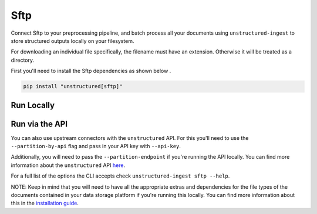 Sftp
==========
Connect Sftp to your preprocessing pipeline, and batch process all your documents using ``unstructured-ingest`` to store structured outputs locally on your filesystem.

For downloading an individual file specifically, the filename must have an extension. Otherwise it will be treated as a directory.

First you'll need to install the Sftp dependencies as shown below .

.. code:: shell

  pip install "unstructured[sftp]"

Run Locally
-----------

.. tabs::

   .. tab:: Shell

      .. code:: shell

        unstructured-ingest \
          sftp \
          --remote-url sftp://address:port/upload \
          --username foo \
          --password bar \
          --output-dir sftp-output \
          --num-processes 2 \
          --recursive \
          --verbose

   .. tab:: Python

      .. code:: python

        import os

        from unstructured.ingest.interfaces import (
            FsspecConfig,
            PartitionConfig,
            ProcessorConfig,
            ReadConfig,
        )
        from unstructured.ingest.runner import SftpRunner

        if __name__ == "__main__":
            runner = SftpRunner(
                processor_config=ProcessorConfig(
                    verbose=True,
                    output_dir="sftp-output",
                    num_processes=2,
                ),
                read_config=ReadConfig(),
                partition_config=PartitionConfig(),
                fsspec_config=FsspecConfig(
                    remote_url="sftp://address:port/upload",
                    recursive=True,
                ),
            )
            runner.run(
                username=os.getenv("SFTP_USERNAME"),
                password=os.getenv("SFTP_PASSWORD"),
            )


Run via the API
---------------

You can also use upstream connectors with the ``unstructured`` API. For this you'll need to use the ``--partition-by-api`` flag and pass in your API key with ``--api-key``.

.. tabs::

   .. tab:: Shell

      .. code:: shell

        unstructured-ingest \
          sftp \
          --remote-url sftp://address:port/upload \
          --username foo \
          --password bar \
          --output-dir sftp-output \
          --num-processes 2 \
          --recursive \
          --verbose \
          --partition-by-api \
          --api-key "<UNSTRUCTURED-API-KEY>"

   .. tab:: Python

      .. code:: python

        import os

        from unstructured.ingest.interfaces import (
            FsspecConfig,
            PartitionConfig,
            ProcessorConfig,
            ReadConfig,
        )
        from unstructured.ingest.runner import SftpRunner

        if __name__ == "__main__":
            runner = SftpRunner(
                processor_config=ProcessorConfig(
                    verbose=True,
                    output_dir="sftp-output",
                    num_processes=2,
                ),
                read_config=ReadConfig(),
                partition_config=PartitionConfig(),
                fsspec_config=FsspecConfig(
                    remote_url="sftp://address:port/upload",
                    recursive=True,
                ),
            )
            runner.run(
                username=os.getenv("SFTP_USERNAME"),
                password=os.getenv("SFTP_PASSWORD"),
            )


Additionally, you will need to pass the ``--partition-endpoint`` if you're running the API locally. You can find more information about the ``unstructured`` API `here <https://github.com/Unstructured-IO/unstructured-api>`_.

For a full list of the options the CLI accepts check ``unstructured-ingest sftp --help``.

NOTE: Keep in mind that you will need to have all the appropriate extras and dependencies for the file types of the documents contained in your data storage platform if you're running this locally. You can find more information about this in the `installation guide <https://unstructured-io.github.io/unstructured/installing.html>`_.
